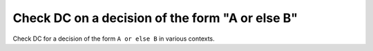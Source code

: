 Check DC on a decision of the form "A or else B"
=================================================

Check DC for a decision of the form ``A or else
B`` in various contexts.

.. qmlink:: TCIndexImporter

   *

